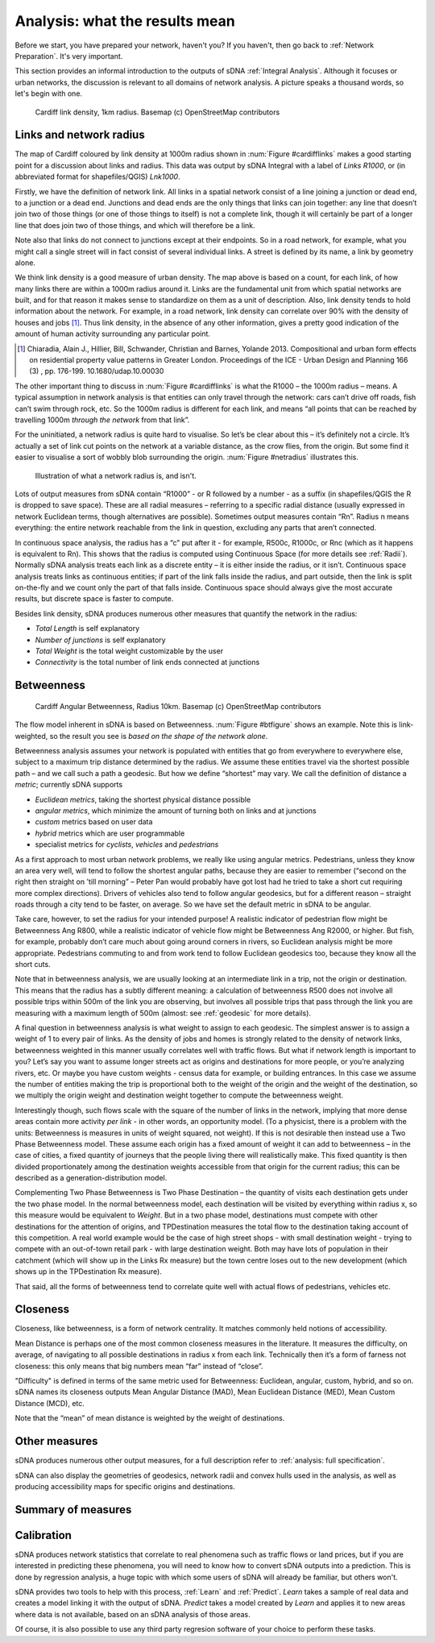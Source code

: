.. _`analysis: friendly guide`:

===============================
Analysis: what the results mean
===============================

Before we start, you have prepared your network, haven't you?  If you haven't, then go back to :ref:`Network Preparation`.  It's very important.

This section provides an informal introduction to the outputs of sDNA :ref:`Integral Analysis`.  Although it focuses or urban networks, the discussion is relevant to all domains of network analysis.  A picture speaks a thousand words, so let's begin with one.

.. _cardifflinks:

.. figure:: friendly1.PNG
   
   Cardiff link density, 1km radius.  Basemap (c) OpenStreetMap contributors
   
------------------------
Links and network radius
------------------------
   
The map of Cardiff coloured by link density at 1000m radius shown in :num:`Figure #cardifflinks` makes a good starting point for a discussion about links and radius.  This data was output by sDNA Integral with a label of *Links R1000*, or (in abbreviated format for shapefiles/QGIS) *Lnk1000*.

Firstly, we have the definition of network link.  All links in a spatial network consist of a line joining a junction or dead end, to a junction or a dead end.  Junctions and dead ends are the only things that links can join together:  any line that doesn’t join two of those things (or one of those things to itself) is not a complete link, though it will certainly be part of a longer line that does join two of those things, and which will therefore be a link.  

Note also that links do not connect to junctions except at their endpoints.  So in a road network, for example, what you might call a single street will in fact consist of several individual links.  A street is defined by its name, a link by geometry alone.  

We think link density is a good measure of urban density.  The map above is based on a count, for each link, of how many links there are within a 1000m radius around it.  Links are the fundamental unit from which spatial networks are built, and for that reason it makes sense to standardize on them as a unit of description.  Also, link density tends to hold information about the network.  For example, in a road network, link density can correlate over 90% with the density of houses and jobs [1]_.  Thus link density, in the absence of any other information, gives a pretty good indication of the amount of human activity surrounding any particular point.

.. [1] Chiaradia, Alain J., Hillier, Bill, Schwander, Christian and Barnes, Yolande 2013. Compositional and urban form effects on residential property value patterns in Greater London. Proceedings of the ICE - Urban Design and Planning 166 (3) , pp. 176-199. 10.1680/udap.10.00030

The other important thing to discuss in :num:`Figure #cardifflinks` is what the R1000 – the 1000m radius – means.  A typical assumption in network analysis is that entities can only travel through the network: cars can’t drive off roads, fish can’t swim through rock, etc.  So the 1000m radius is different for each link, and means “all points that can be reached by travelling 1000m *through the network* from that link”.   

For the uninitiated, a network radius is quite hard to visualise.  So let’s be clear about this – it’s definitely not a circle.  It’s actually a set of link cut points on the network at a variable distance, as the crow flies, from the origin.  But some find it easier to visualise a sort of wobbly blob surrounding the origin.  :num:`Figure #netradius` illustrates this.

.. _netradius:

.. figure:: friendly2.PNG
   
   Illustration of what a network radius is, and isn't.
 
Lots of output measures from sDNA contain “R1000” - or R followed by a number - as a suffix (in shapefiles/QGIS the R is dropped to save space).  These are all radial measures – referring to a specific radial distance (usually expressed in network Euclidean terms, though alternatives are possible).  Sometimes output measures contain “Rn”.  Radius n means everything: the entire network reachable from the link in question, excluding any parts that aren’t connected.

In continuous space analysis, the radius has a “c” put after it - for example, R500c, R1000c, or Rnc (which as it happens is equivalent to Rn).  This shows that the radius is computed using Continuous Space (for more details see :ref:`Radii`).  Normally sDNA analysis treats each link as a discrete entity – it is either inside the radius, or it isn’t.  Continuous space analysis treats links as continuous entities; if part of the link falls inside the radius, and part outside, then the link is split on-the-fly and we count only the part of that falls inside.  Continuous space should always give the most accurate results, but discrete space is faster to compute.  

Besides link density, sDNA produces numerous other measures that quantify the network in the radius: 

* *Total Length* is self explanatory
* *Number of junctions* is self explanatory
* *Total Weight* is the total weight customizable by the user
* *Connectivity* is the total number of link ends connected at junctions

-----------
Betweenness
-----------

.. _btfigure:

.. figure:: friendly3.PNG
   
   Cardiff Angular Betweenness, Radius 10km.  Basemap (c) OpenStreetMap contributors

The flow model inherent in sDNA is based on Betweenness.  :num:`Figure #btfigure` shows an example.  Note this is link-weighted, so the result you see is *based on the shape of the network alone*.  

Betweenness analysis assumes your network is populated with entities that go from everywhere to everywhere else, subject to a maximum trip distance determined by the radius.
We assume these entities travel via the shortest possible path – and we call such a path a geodesic.  But how we define “shortest” may vary.  We call the definition of distance a *metric*; currently sDNA supports 

* *Euclidean metrics*, taking the shortest physical distance possible
* *angular metrics*, which minimize the amount of turning both on links and at junctions
* *custom* metrics based on user data
* *hybrid* metrics which are user programmable
* specialist metrics for *cyclists*, *vehicles* and *pedestrians* 

As a first approach to most urban network problems, we really like using angular metrics.  Pedestrians, unless they know an area very well, will tend to follow the shortest angular paths, because they are easier to remember (“second on the right then straight on 'till morning” – Peter Pan would probably have got lost had he tried to take a short cut requiring more complex directions).  Drivers of vehicles also tend to follow angular geodesics, but for a different reason – straight roads through a city tend to be faster, on average.  So we have set the default metric in sDNA to be angular.  

Take care, however, to set the radius for your intended purpose!  A realistic indicator of pedestrian flow might be Betweenness Ang R800, while a realistic indicator of vehicle flow might be Betweenness Ang R2000, or higher.  But fish, for example, probably don’t care much about going around corners in rivers, so Euclidean analysis might be more appropriate.  Pedestrians commuting to and from work tend to follow Euclidean geodesics too, because they know all the short cuts.

Note that in betweenness analysis, we are usually looking at an intermediate link in a trip, not the origin or destination.  This means that the radius has a subtly different meaning:  a calculation of betweenness R500 does not involve all possible trips within 500m of the link you are observing, but involves all possible trips that pass through the link you are measuring with a maximum length of 500m (almost: see :ref:`geodesic` for more details).

A final question in betweenness analysis is what weight to assign to each geodesic.  The simplest answer is to assign a weight of 1 to every pair of links.  As the density of jobs and homes is strongly related to the density of network links, betweenness weighted in this manner usually correlates well with traffic flows.  
But what if network length is important to you?  Let’s say you want to assume longer streets act as origins and destinations for more people, or you’re analyzing rivers, etc.  Or maybe you have custom weights - census data for example, or building entrances.  In this case we assume the number of entities making the trip is proportional both to the weight of the origin and the weight of the destination, so we multiply the origin weight and destination weight together to compute the betweenness weight.  

Interestingly though, such flows scale with the square of the number of links in the network, implying that more dense areas contain more activity *per link* - in other words, an opportunity model.  (To a physicist, there is a problem with the units: Betweenness is measures in units of weight squared, not weight).  If this is not desirable then instead use a Two Phase Betweenness model.  These assume each origin has a fixed amount of weight it can add to betweenness – in the case of cities, a fixed quantity of journeys that the people living there will realistically make.  This fixed quantity is then divided proportionately among the destination weights accessible from that origin for the current radius; this can be described as a generation-distribution model.

Complementing Two Phase Betweenness is Two Phase Destination – the quantity of visits each destination gets under the two phase model.  In the normal betweenness model, each destination will be visited by everything within radius x, so this measure would be equivalent to *Weight*.  But in a two phase model, destinations must compete with other destinations for the attention of origins, and TPDestination measures the total flow to the destination taking account of this competition.  A real world example would be the case of high street shops - with small destination weight - trying to compete with an out-of-town retail park - with large destination weight.  Both may have lots of population in their catchment (which will show up in the Links Rx measure) but the town centre loses out to the new development (which shows up in the TPDestination Rx measure).

That said, all the forms of betweenness tend to correlate quite well with actual flows of pedestrians, vehicles etc. 

---------
Closeness
---------

Closeness, like betweenness, is a form of network centrality.  It matches commonly held notions of accessibility.  

Mean Distance is perhaps one of the most common closeness measures in the literature.  It measures the difficulty, on average, of navigating to all possible destinations in radius x from each link.  Technically then it’s a form of farness not closeness: this only means that big numbers mean “far” instead of “close”.

"Difficulty" is defined in terms of the same metric used for Betweenness:  Euclidean, angular, custom, hybrid, and so on.  sDNA names its closeness outputs Mean Angular Distance (MAD), Mean Euclidean Distance (MED), Mean Custom Distance (MCD), etc.

Note that the “mean” of mean distance is weighted by the weight of destinations.  

--------------
Other measures
--------------

sDNA produces numerous other output measures, for a full description refer to :ref:`analysis: full specification`.  

sDNA can also display the geometries of geodesics, network radii and convex hulls used in the analysis, as well as producing accessibility maps for specific origins and destinations.

-------------------
Summary of measures
-------------------

.. csv-table::
   :file: summary-measures.csv
   :widths: 20,20,40
   :header-rows: 1

-----------
Calibration
-----------

sDNA produces network statistics that correlate to real phenomena such as traffic flows or land prices, but if you are interested in predicting these phenomena, you will need to know how to convert sDNA outputs into a prediction.  This is done by regression analysis, a huge topic with which some users of sDNA will already be familiar, but others won't.

sDNA provides two tools to help with this process, :ref:`Learn` and :ref:`Predict`.  *Learn* takes a sample of real data and creates a model linking it with the output of sDNA.  *Predict* takes a model created by *Learn* and applies it to new areas where data is not available, based on an sDNA analysis of those areas.  

Of course, it is also possible to use any third party regresion software of your choice to perform these tasks.
